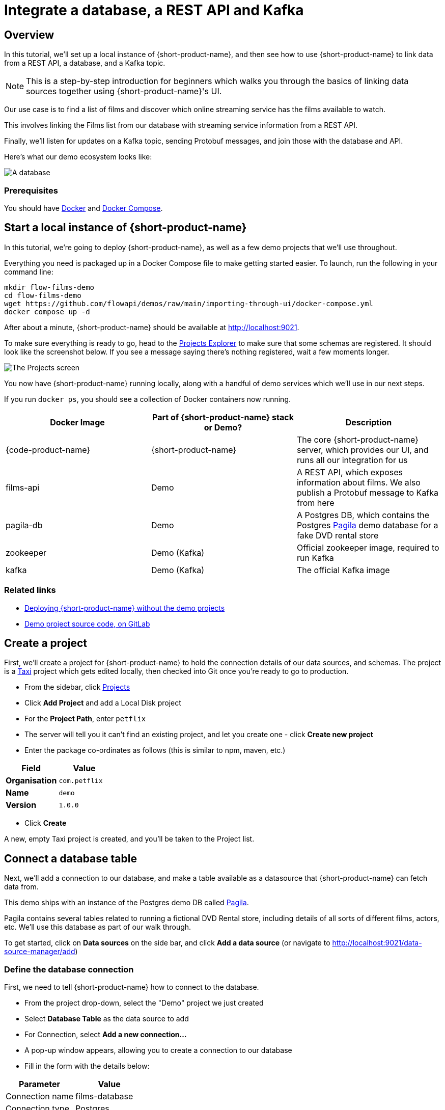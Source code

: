= Integrate a database, a REST API and Kafka
:description: Deploy {lpn} locally, then integrate a database, a REST API, and Kafka

== Overview

In this tutorial, we'll set up a local instance of {short-product-name}, and then see how to use {short-product-name}
to link data from a REST API, a database, and a Kafka topic.

NOTE: This is a step-by-step introduction for beginners which walks you through the basics of linking data sources together using {short-product-name}'s UI. 

Our use case is to find a list of films and discover which online streaming service has the
films available to watch.

This involves linking the Films list from our database with streaming service information from a REST API.

Finally, we'll listen for updates on a Kafka topic, sending Protobuf messages, and join those with the database and API.

Here's what our demo ecosystem looks like:

image:architecture-overview.png[A database, a REST API and a Kafka topic]

=== Prerequisites

You should have https://docs.docker.com/engine/install/[Docker] and https://docs.docker.com/compose/install/[Docker Compose].

== Start a local instance of {short-product-name}

In this tutorial, we're going to deploy {short-product-name}, as well as a few demo projects
that we'll use throughout.

Everything you need is packaged up in a Docker Compose file to make getting started easier.  To launch, run the following in your command line:

[,bash]
----
mkdir flow-films-demo
cd flow-films-demo
wget https://github.com/flowapi/demos/raw/main/importing-through-ui/docker-compose.yml
docker compose up -d
----

After about a minute, {short-product-name} should be available at http://localhost:9021.

To make sure everything is ready to go, head to the http://localhost:9021/projects[Projects Explorer] to make sure that some schemas are registered.
It should look like the screenshot below.  If you see a message saying there's nothing registered, wait a few moments longer.

image:schema_explorer_flow.png[The Projects screen]

You now have {short-product-name} running locally, along with a handful of demo services
which we'll use in our next steps.

If you run `docker ps`, you should see a collection of Docker containers now running.

|===
| Docker Image | Part of {short-product-name} stack or Demo? | Description

| {code-product-name}
| {short-product-name}
| The core {short-product-name} server, which provides our UI, and runs all our integration for us

| films-api
| Demo
| A REST API, which exposes information about films.  We also publish a Protobuf message to Kafka from here

| pagila-db
| Demo
| A Postgres DB, which contains the Postgres https://github.com/devrimgunduz/pagila[Pagila] demo database for a fake DVD rental store

| zookeeper
| Demo (Kafka)
| Official zookeeper image, required to run Kafka

| kafka
| Demo (Kafka)
| The official Kafka image
|===

=== Related links

* xref:deploying:production-deployments.adoc[Deploying {short-product-name} without the demo projects]
* https://gitlab.com/vyne/demos/-/tree/master/films[Demo project source code, on GitLab]

== Create a project
First, we'll create a project for {short-product-name} to hold the connection details of our data sources, and schemas. 
The project is a https://taxilang.org[Taxi] project which gets edited locally, then checked into Git once you're ready to go to production.

 - From the sidebar, click http://localhost:9021/projects[Projects]
 - Click *Add Project* and add a Local Disk project
 - For the **Project Path**, enter `petflix` 
   - The server will tell you it can't find an existing project, and let you create one - click **Create new project**
 - Enter the package co-ordinates as follows (this is similar to npm, maven, etc.)


|===
| Field | Value

| *Organisation*
| `com.petflix`

| *Name*
| `demo`

| *Version*
| `1.0.0`
|===

 - Click *Create*

A new, empty Taxi project is created, and you'll be taken to the Project list.

== Connect a database table

Next, we'll add a connection to our database, and make a table available
as a datasource that {short-product-name} can fetch data from.

This demo ships with an instance of the Postgres demo DB called https://github.com/devrimgunduz/pagila[Pagila].

Pagila contains several tables related to running a fictional DVD Rental store, including details of all sorts of different
films, actors, etc.  We'll use this database as part of our walk through.

To get started, click on *Data sources* on the side bar, and click *Add a data source* (or navigate to http://localhost:9021/data-source-manager/add[http://localhost:9021/data-source-manager/add])

=== Define the database connection

First, we need to tell {short-product-name} how to connect to the database.

* From the project drop-down, select the "Demo" project we just created
* Select *Database Table* as the data source to add
* For Connection, select *Add a new connection...*
* A pop-up window appears, allowing you to create a connection to our database
* Fill in the form with the details below:

|===
| Parameter | Value

| Connection name
| films-database

| Connection type
| Postgres

| Host
| pg-pagila

| Port
| 5432

| Database
| pagila

| Username
| root

| Password
| admin
|===

* Click *Test connection* and wait for the connection test to be successful
* Click *Save*.

The connection to the database has now been created, and the pop-up should close.

=== Related links

* xref:deploying:configuring.adoc[{short-product-name} data source configuration]
// * link:/docs/connecting-data-sources/connecting-a-database[Managing database connections]

=== Select the table to import

Now that {short-product-name} has a connection to the database, we need to select the tables we
want to make available for {short-product-name} to query from.

{short-product-name} will create schema files for the contents of the table.  Specifically, {short-product-name} will create:

* A model for the table, defining all the fields that are present
* A series of types, which describe the content of each field
* A query service, which lets {short-product-name} run queries against the database

To import the schema:

* Complete the form for the database table to import using the parameters below:

|===
| Parameter | Value

| Connection
| `films-database` (Note - this should already be populated from the previous step)

| Table
| `film`

| Default namespace
| `com.petflix.films`
|===

Namespaces are used to help us group related content together, like packages in Java or namespaces in C# and Typescript.

Here, we're providing a default namespace, which will be applied to the types, models and services {short-product-name} will create
importing this table.

* Click *Configure*

{short-product-name} will connect to the database, and create all the necessary schema configuration for us for the table.

image:schema_importer_db_flow.png[Data sources screen]

=== Related links

* https://docs.taxilang.org/language-reference/taxi-language/#namespaces[Understanding namespaces]
* https://docs.taxilang.org/language-reference/types-and-models/[Understanding types and models]

=== Preview the imported tables

{short-product-name} now shows a preview of the types, models and services that will be created.

image:schema_preview_flow.png[Schema view]

Click around to explore the different models, types and services that will
be created. For now, the defaults that have been assigned are good enough.

* Click *Save*

{short-product-name} will create the necessary schema files in a local project.

{short-product-name} also creates a series of https://taxilang.org[Taxi] schema files that contain the schemas we've just imported. You can explore these files locally. If you named your project `demo`, all the project
  files are in a directory called `demo` next to where you launched {short-product-name} from.


----
cd demo/
----

Taxi ships a great https://marketplace.visualstudio.com/items?itemName=taxi-lang.taxi-language-server[VS Code plugin] which provides click-to-navigate, syntax highlighting, autocompletion and more.

You've now connected a database to {short-product-name}, and exposed one of its tables, so that {short-product-name} can
run queries against it.

=== Related links

* https://docs.taxilang.org/language-reference/taxi-language/[Understanding Taxi]

== Connect a Swagger API

In this step, we want to tell {short-product-name} about our REST API, which exposes information about
which streaming service each of our films is available on.

We'll use the UI of {short-product-name} to import a Swagger definition of our REST API

* Click *Data Sources* on the sidebar
* Once again, click *Add a data source*
* Alternatively, navigate to http://localhost:9021/data-source-manager/add
* Select the demo project as the target project
* From the drop-down list, select *Swagger / Open API* as the type of schema to import
* For the Swagger Source, select a URL

Fill in the form with the following values:

|===
| Parameter | Value

| Swagger source
| `+http://films-api/v3/api-docs+`

| Default namespace
| `com.petflix.listings`

| Base url
| Leave this blank
|===

* Click *Configure*

=== Update the service type

A preview of the imported schema is once again displayed.

This time, we do need to modify some default values.

Click on *Services* → `getStreamingProvidersForFilm`.

This shows the API operation that's exposed in the Swagger spec we just imported.
This API accepts the ID of a film, and returns information about the streaming services that have the film available to watch.

Now, take a look at the parameters section.

Note that the input parameter - `filmId` is typed as `Int`.  Since we know that this is a FilmId (the same value that's exposed
by the Films database table), we need to update the type accordingly, so that {short-product-name} knows these two pieces of information are linked.

* Click on the `Int` link
* In the search box, type `FilmId`
* Select the FilmId type that's shown
* Finally, click *Save*

Great!  We've now exposed the Swagger API to {short-product-name}.

==== What just happened?

We've connected the Swagger schema of a REST API to {short-product-name}.  {short-product-name} now knows about this service, and will
make calls to it as needed.

Importantly, we've defined a link from the data in our database to the data in the Rest API. 
The schema diagram shows an outline of this relationship:

image:schema-db-and-api.png[]

=== Related links

* link:/docs/connecting-data-sources/schema-publication-methods[Understanding the different ways to publish schemas to {short-product-name}]
* https://docs.taxilang.org/language-reference/describing-services/[Describing REST APIs in Taxi]
* https://docs.taxilang.org/generating-taxi-from-source/#openapi-x-taxi-type-extension[Embedding Taxi definitions inside Swagger, to keep {short-product-name} automatically up to date]

== Integrating services and loading data

Now that everything is set up, let's fetch and integrate some data.

=== List all the films in the database

Queries in {short-product-name} are written in TaxiQL. TaxiQL is a simple query language that
isn't tied to one specific underlying technology (i.e., it's independent of databases, APIs, etc.).

This means we can write queries for data without worrying where the data is served from.

Our first query is very simple - it just finds all the films.

* Head over to the Query Builder, and select the Query Editor tab (or navigate to http://localhost:9021/query/editor)
* Paste in the below query:

[,taxi]
----
find { Film[] }
----

* Click *Run*.

This query asks {short-product-name} for all `Film` records.
When this query is executed, {short-product-name} looks for services that expose a collection of Films, and invokes them.
In our example, this means {short-product-name} will query the database to select all available films.

There are different options to show the result of {short-product-name} queries. These are displayed as tabs under the query editor.

* Table - Ideal for tabular, two-dimensional data
* Tree - Ideal for nested data
* Raw - Raw JSON - ideal for larger result sets
* Profile - What work {short-product-name} did to produce the result. Contains information about the systems called by {short-product-name}, performance stats and lineage information

Once the query has completed, a list of records appears in the grid.

image:results-table-1.png[Results table]

=== Transform the data

{short-product-name} lets you restructure data in a way that's useful to you.
Our original query returned the data as a flat list, since it's coming from a database.

However, for our purposes (let's say we're building a UI) we might want to restructure the data
to a subset of fields, grouped in a way that's useful.

* Paste the below query into the Query Editor.

[,taxi]
----
find { Film[] } as {
    film: {
        name: Title
        id : FilmId
        description: Description
    }
    productionDetails: {
        released: ReleaseYear
    }
}[]
----

* Click *Run*.

This time, the data has been returned structured as a tree.  To see the tree data, click on the *Tree* tab in the results panel.

image:results-tree.png[Tree tab]

Our data has now been restructured into a tree shape.
Using this approach, we can change the shape of the structure, along with field names.

In Taxi language, this is called a _projection_ as we're changing the shape of the output.

=== Combine data from our DB and REST API

Finally, let's add in data about which streaming movie service contains each movie.
This requires linking data between our database and our REST API.

As {short-product-name} is handling all of the integration for us, this is as simple as updating our
query to include the provider data.

{short-product-name} works out how to call the REST API, which data to pass, and what to collect.

* Paste the below query:

[,taxi]
----
find { Film[] } as {
    film: {
        name: Title
        id : FilmId
        description: Description
    }
    productionDetails: {
        released: ReleaseYear
    }
    providers: StreamingProvider
}[]
----

* Click *Run*.

When the query results are returned, as this is nested data, ensure you're in the Tree view to see the results.
Note that we now have data from our database, combined with data from our REST API.

image:results-tree-with-providers.png[]

=== Related links

* xref:querying:writing-queries.adoc[Writing queries with {short-product-name}]
* https://docs.taxilang.org/language-reference/querying-with-taxiql/[TaxiQL language reference] 

=== Exploring the query execution

{short-product-name} has several diagnostic tools to help us see what happened.

==== Exploring the query execution plan

In the Profiler, click to see the high level integration plan that {short-product-name} used to execute the query,
showing the services that were called, and how data was resolved at a field level.

image:query-lineage.png[]

==== Explore the individual server requests

In the Profiler, click to see a sequence diagram of calls that have taken place to different services.
Clicking on any of the rows shows the actual request and response.

image:call-explorer.png[]

==== Exploring cell-based lineage

{short-product-name} provides detailed trace lineage for each value shown in its results.

In Tree mode, try clicking on one of the names of the streaming providers.  A lineage display will open,
showing the trace of how the value was derived.

* We can see that a value of Netflix was returned from an Http operation
* The input to that Http operation was a FilmId - in our example, the value 1
* Clicking on the FilmId expands the lineage graph to show where that FilmId came from
* We can see that the FilmId was returned as the result of a database query

image:value-lineage.png[]

This deep lineage is very powerful for understanding how data has flowed, and proving the https://en.wikipedia.org/wiki/Data_lineage#Data_provenance[provenance] of data that {short-product-name} is exposing.

=== Running our query via curl

Although {short-product-name}'s UI is powerful, developers will want to interact with {short-product-name} through its API.
That's a topic on its own, but here is an example of running the same query through {short-product-name}'s API, using curl.

==== Getting a JSON payload

We can use curl to get the results of our query as a JSON document.

* Copy and paste the below snippet into a shell window, and press *Enter*:

[,shell]
----
curl 'http://localhost:9021/api/taxiql' \
  -H 'Accept: text/event-stream;charset-UTF-8' \
  -H 'Content-Type: application/taxiql' \
  --data-raw 'find { Film[] } as {
    film: {
        name: Title
        id : FilmId
        description: Description
    }
    productionDetails: {
        released: ReleaseYear
    }
    providers: StreamingProvider
}[]'
----

NOTE: Streaming versus batch results. 
The curl command streams results from {short-product-name} as soon as they're available. That's because we set the `Accept` header to `text/event-stream`. This is both fast, and more efficient for {short-product-name}, as it's not holding results in memory, allowing {short-product-name} to work on arbitrarily large datasets. If you'd rather have the results as a single batch, change the Accept header to `-H 'Accept: application/json'`

=== Related links

* xref:querying:writing-queries.adoc#rest-api[Running queries through {short-product-name}'s API]

== Adding a Kafka streaming source

Now that we have {short-product-name} linking our Database and REST API, it's time we add a Kafka stream into the mix.

We have a new releases topic that emits a message whenever Netflix decides to turn a beloved movie
into a new TV series.

For this part of our demo, we'll use {short-product-name} to listen for new release announcements, and join
data from our REST API and Postgres DB.

=== Import a Protobuf schema

Our new releases topic emits a Protobuf message which {short-product-name} needs to know about.

To keep things simple in our demo, the Protobuf message is available via one of our APIs.  You can view the Protobuf yourself by clicking on http://localhost:9981/proto.
For {short-product-name} (running inside the Docker Compose network), this is visible as `+http://films-api/proto+`.

Import the spec by clicking *Add a data source* on the front page of {short-product-name}, or by navigating to http://localhost:9021/data-source-manager/add.

* Select *Protobuf* as the type of schema to import
* Set the Protobuf Source as a URL
* Paste the URL: `+http://films-api/proto+`
* Click *Configure*

You should see a preview of a newly created model: `NewFilmReleaseAnnouncement`.

We need to indicate that the filmId property is the same as the FilmId used elsewhere in our company.

* On the left-hand table, click *Models → NewFilmReleaseAnnouncement*
* The NewFilmReleaseAnnouncement data model is displayed
* In the "Attributes" table, click on the underlined `Integer` type next to filmId
* Search for the type FilmId, and select `film.types.FilmId` from the search box

The announcement field has been typed as `Announcement`.  As there's no existing types in our company for this data,
it's fine to leave as-is, and use the newly created type.

We've now imported a Protobuf schema, and linked its fields to other fields in our schema.

=== Import a Kafka topic

Next we need to tell {short-product-name} about the Kafka topic.

* Click the {short-product-name} logo in the navigation bar to return to the {short-product-name} home page.
* Click *Add a Data Source* or navigate to http://localhost:9021/data-source-manager/add
* From the drop-down, select *Kafka Topic*
* In the *Connection Name*, select *Add a new connection...*

Fill out the form with the following details:

|===
| Parameter | Value

| Connection name
| `my-kafka`

| Connection type
| `kafka` (should already be populated)

| Broker address
| `kafka:29092`

| Group Id
// | `vyne` (should already be populated)
| `flow` (should already be populated)
|===

* Click *Create*.  A new Kafka connection is created, and the popup closes

Fill out the rest of the form with the following details:

|===
| Parameter | Value

| Connection name
| `my-kafka` (should have been populated when the pop-up closed)

| Topic
| `releases`

| Topic Offset
| `LATEST`

| Namespace
| `com.petflix.announcements`

| Message Type
| `NewFilmReleaseAnnouncement`

| Service and Operation Name
| Leave these blank
|===

* Click *Configure*

A preview of the schema is shown.

By clicking *Services → MyKafkaService → consumeFromReleases*, you can see
a new operation has been created which returns a `Stream<NewFilmReleaseAnnouncement>`.

Streams are a different type of operation. Rather than request / response like an HTTP operation exposes, these
expose a continuous stream of data.

Take a look around, and then click *Save*.

== Join data from Kafka, API and our DB

It's time to explore writing some queries that join data from across all three sources.

First, let's start with querying our Kafka topic. Head over to the http://localhost:9021/query/editor[Query Editor],
and paste the following query:

[,taxi]
----
stream { NewFilmReleaseAnnouncement }
----

You should see results streaming in, which are being published to our Kafka topic.

image:streaming-query-simple.png[]

Now, let's enrich our Kafka stream with data from our other sources.

Cancel the running query, and paste the following:

[,taxi]
----
stream { NewFilmReleaseAnnouncement } as {
    // The announcement comes from our Kafka Protobuf message
    news: {
        announcement: NewFilmReleaseAnnouncement
    }
    // Grab some film information from the Database
    film: {
        name: Title
        id : FilmId
        description: Description
    }
    productionDetails: {
        released: ReleaseYear
    }
    // And query the REST API to see where we can watch this
    providers: StreamingProvider
}[]
----

In the results panel, you should see the following:

image:streaming-data.png[]

Looking in the Profiler tab, you can see the updated integration plan:

image:query-lineage-with-kafka.png[]

=== What just happened?

* {short-product-name} read our Protobuf message from the Kafka topic
* It enriched it with data from a database query
* It then fleshed it out with information from a REST API call
* And served it up in our UI

== What's next?

In this tutorial, we've set up {short-product-name} and used it to automatically integrate data from a Postgres Database, a REST API, and a Kafka topic with Protobuf.

=== Look under the hood

To get a better understanding of what's happened under the hood, take a look at some of the files that {short-product-name}
has generated during this tutorial.

|===
| Directory | What's there?

| `workspace.conf`
| The config file that lists all the projects - including the one we created. It defines where to read and write the schema files {short-product-name} created in the background.

| `demo/`
| The schema project that {short-product-name} was writing schemas to

| `demo/orbital/connections.conf`
| A connections file defining the database and Kafka connections you imported in the UI.
|===
